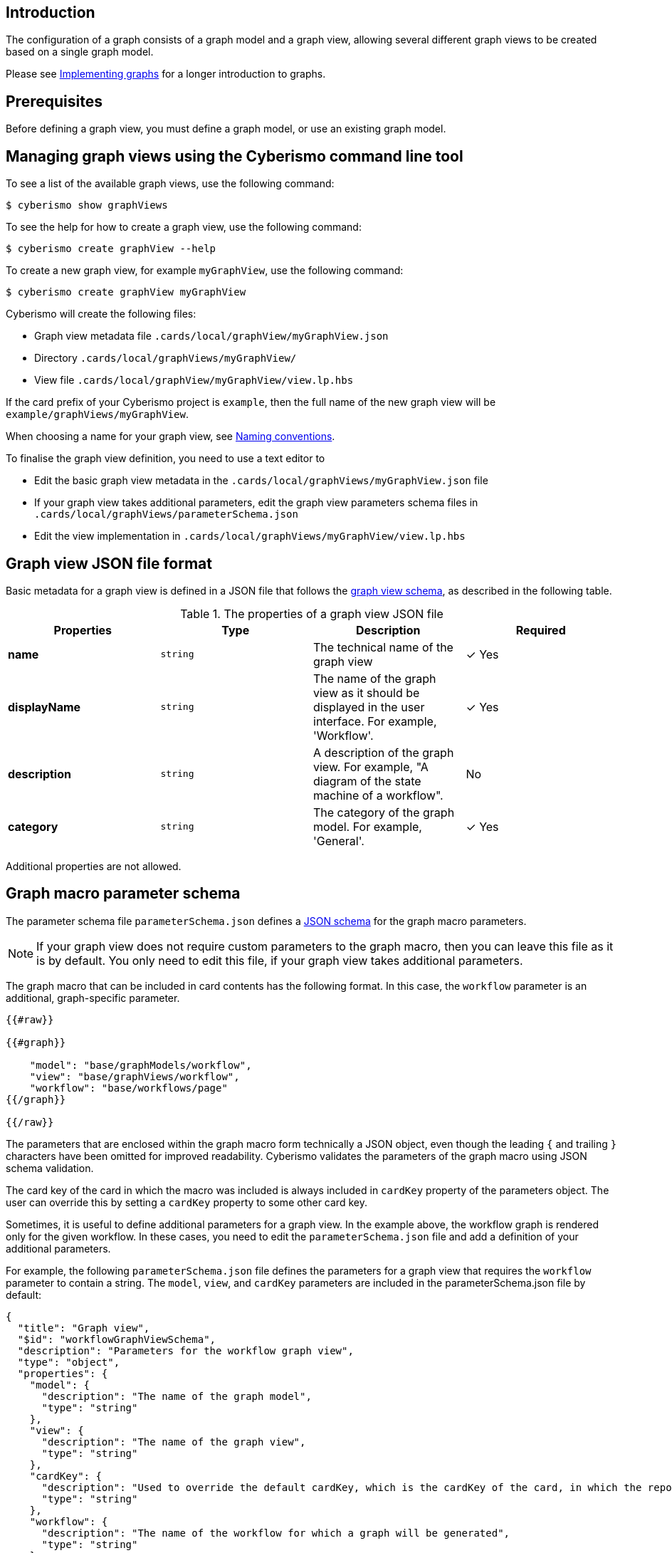 == Introduction

The configuration of a graph consists of a graph model and a graph view, allowing several different graph views to be created based on a single graph model. 

Please see xref:docs_hbskjelr.adoc[Implementing graphs] for a longer introduction to graphs.

== Prerequisites

Before defining a graph view, you must define a graph model, or use an existing graph model.

== Managing graph views using the Cyberismo command line tool

To see a list of the available graph views, use the following command:

  $ cyberismo show graphViews

To see the help for how to create a graph view, use the following command:

  $ cyberismo create graphView --help

To create a new graph view, for example `myGraphView`, use the following command:

  $ cyberismo create graphView myGraphView

Cyberismo will create the following files:

* Graph view metadata file `.cards/local/graphView/myGraphView.json`
* Directory `.cards/local/graphViews/myGraphView/`
* View file `.cards/local/graphView/myGraphView/view.lp.hbs`

If the card prefix of your Cyberismo project is `example`, then the full name of the new graph view will be `example/graphViews/myGraphView`.

When choosing a name for your graph view, see xref:docs_8.adoc[Naming conventions].

To finalise the graph view definition, you need to use a text editor to 

* Edit the basic graph view metadata in the `.cards/local/graphViews/myGraphView.json` file 
* If your graph view takes additional parameters, edit the graph view parameters schema files in `.cards/local/graphViews/parameterSchema.json`
* Edit the view implementation in `.cards/local/graphViews/myGraphView/view.lp.hbs`

== Graph view JSON file format

Basic metadata for a graph view is defined in a JSON file that follows the https://github.com/CyberismoCom/cyberismo/blob/main/tools/assets/src/schema/resources/graphViewSchema.json[graph view schema], as described in the following table.

.The properties of a graph view JSON file
|===
|Properties|Type|Description|Required

|**name**
|`string`
|The technical name of the graph view
| &#10003; Yes

|**displayName**
|`string`
|The name of the graph view as it should be displayed in the user interface. For example, 'Workflow'.
| &#10003; Yes

|**description**
|`string`
|A description of the graph view. For example, "A diagram of the state machine of a workflow".
| No

|**category**
|`string`
| The category of the graph model. For example, 'General'.
| &#10003; Yes

|===

Additional properties are not allowed.

== Graph macro parameter schema

The parameter schema file `parameterSchema.json` defines a https://json-schema.org/[JSON schema] for the graph macro parameters.

NOTE: If your graph view does not require custom parameters to the graph macro, then you can leave this file as it is by default. You only need to edit this file, if your graph view takes additional parameters.

The graph macro that can be included in card contents has the following format. In this case, the `workflow` parameter is an additional, graph-specific parameter.

```
{{#raw}}

{{#graph}}

    "model": "base/graphModels/workflow",
    "view": "base/graphViews/workflow", 
    "workflow": "base/workflows/page"
{{/graph}}

{{/raw}}

```

The parameters that are enclosed within the graph macro form technically a JSON object, even though the leading `{` and trailing `}` characters have been omitted for improved readability. Cyberismo validates the parameters of the graph macro using JSON schema validation.

The card key of the card in which the macro was included is always included in `cardKey` property of the parameters object. The user can override this by setting a `cardKey` property to some other card key.

Sometimes, it is useful to define additional parameters for a graph view. In the example above, the workflow graph is rendered only for the given workflow. In these cases, you need to edit the `parameterSchema.json` file and add a definition of your additional parameters. 

For example, the following `parameterSchema.json` file defines the parameters for a graph view that requires the `workflow` parameter to contain a string. The `model`, `view`, and `cardKey` parameters are included in the parameterSchema.json file by default:

----
{
  "title": "Graph view",
  "$id": "workflowGraphViewSchema",
  "description": "Parameters for the workflow graph view",
  "type": "object",
  "properties": {
    "model": {
      "description": "The name of the graph model",
      "type": "string"
    },
    "view": {
      "description": "The name of the graph view",
      "type": "string"
    },
    "cardKey": {
      "description": "Used to override the default cardKey, which is the cardKey of the card, in which the report macro is used",
      "type": "string"
    },
    "workflow": {
      "description": "The name of the workflow for which a graph will be generated",
      "type": "string"
    }
  },
  "additionalProperties": false,
  "required": ["model", "view", "workflow"]
----


== Graph view implementation

The graph view implementation is a Handlebars template for a logic program. When a graph macro is rendered, Cyberismo will first run Handlebars on the graph view, using the parameters of the graph macro as the Handlebars context. This allows the view to be customised, for example, based on the card that included the graph macro, or based on parameters that were given to the graph macro. 

After running Handlebars on the view, Cyberismo will combine the graph model and the graph view with the global Cyberismo logic program to produce a Clingraph-like description of a graph based on your data.

There is no strict rule for what a graph view implementation should include, but this depends on how the model has been implemented.


== Mapping to a logic program

Cyberismo does not currently generate logic program facts for graph views.

